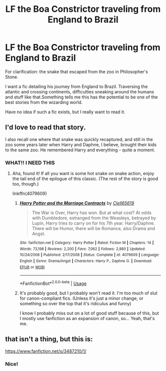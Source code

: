 #+TITLE: LF the Boa Constrictor traveling from England to Brazil

* LF the Boa Constrictor traveling from England to Brazil
:PROPERTIES:
:Author: MCMIVC
:Score: 53
:DateUnix: 1545183080.0
:DateShort: 2018-Dec-19
:FlairText: Request
:END:
For clarification: the snake that escaped from the zoo in Philosopher's Stone.

I want a fic detailing his journey from England to Brazil. Traversing the atlantic and crossing continents, difficulties sneaking around the humans and stuff like that.Something tells me this has the potential to be one of the best stories from the wizarding world.

Have no idea if such a fic exists, but I really want to read it.


** I'd love to read that story.

I also recall one where that snake was quickly recaptured, and still in the zoo some years later when Harry and Daphne, I believe, brought their kids to the same zoo. He remembered Harry and everything - quite a moment.
:PROPERTIES:
:Author: otrigorin
:Score: 22
:DateUnix: 1545183490.0
:DateShort: 2018-Dec-19
:END:

*** WHAT!! I NEED THIS
:PROPERTIES:
:Author: GravityMyGuy
:Score: 4
:DateUnix: 1545191335.0
:DateShort: 2018-Dec-19
:END:

**** Aha, found it! If all you want is some hot snake on snake action, enjoy the tail end of the epilogue of this classic. (The rest of the story is good too, though.)

linkffn(4079609)
:PROPERTIES:
:Author: otrigorin
:Score: 3
:DateUnix: 1545195294.0
:DateShort: 2018-Dec-19
:END:

***** [[https://www.fanfiction.net/s/4079609/1/][*/Harry Potter and the Marriage Contracts/*]] by [[https://www.fanfiction.net/u/1298529/Clell65619][/Clell65619/]]

#+begin_quote
  The War is Over, Harry has won. But at what cost? At odds with Dumbledore, estranged from the Weasleys, betrayed by Lupin, Harry tries to carry on for his 7th year. Harry/Daphne. There will be Humor, there will be Romance, also Drama and Angst.
#+end_quote

^{/Site/:} ^{fanfiction.net} ^{*|*} ^{/Category/:} ^{Harry} ^{Potter} ^{*|*} ^{/Rated/:} ^{Fiction} ^{M} ^{*|*} ^{/Chapters/:} ^{14} ^{*|*} ^{/Words/:} ^{73,198} ^{*|*} ^{/Reviews/:} ^{2,200} ^{*|*} ^{/Favs/:} ^{7,062} ^{*|*} ^{/Follows/:} ^{2,880} ^{*|*} ^{/Updated/:} ^{10/24/2008} ^{*|*} ^{/Published/:} ^{2/17/2008} ^{*|*} ^{/Status/:} ^{Complete} ^{*|*} ^{/id/:} ^{4079609} ^{*|*} ^{/Language/:} ^{English} ^{*|*} ^{/Genre/:} ^{Drama/Angst} ^{*|*} ^{/Characters/:} ^{Harry} ^{P.,} ^{Daphne} ^{G.} ^{*|*} ^{/Download/:} ^{[[http://www.ff2ebook.com/old/ffn-bot/index.php?id=4079609&source=ff&filetype=epub][EPUB]]} ^{or} ^{[[http://www.ff2ebook.com/old/ffn-bot/index.php?id=4079609&source=ff&filetype=mobi][MOBI]]}

--------------

*FanfictionBot*^{2.0.0-beta} | [[https://github.com/tusing/reddit-ffn-bot/wiki/Usage][Usage]]
:PROPERTIES:
:Author: FanfictionBot
:Score: 3
:DateUnix: 1545195305.0
:DateShort: 2018-Dec-19
:END:


***** It's probably good, but I probably won't read it. I'm too much of slut for canon-compliant fics. (Unless it's just a minor change, or something so over the top that it's ridiculus and funny)

I know I probably miss out on a lot of good stuff because of this, but I mostly use fanfiction as an expansion of canon, so... Yeah, that's me.
:PROPERTIES:
:Author: MCMIVC
:Score: 4
:DateUnix: 1545226662.0
:DateShort: 2018-Dec-19
:END:


** that isn't a thing, but this is:

[[https://www.fanfiction.net/s/3487210/1/]]
:PROPERTIES:
:Author: CapriciousSeasponge
:Score: 3
:DateUnix: 1545320629.0
:DateShort: 2018-Dec-20
:END:

*** Nice!
:PROPERTIES:
:Author: MCMIVC
:Score: 1
:DateUnix: 1545329498.0
:DateShort: 2018-Dec-20
:END:
